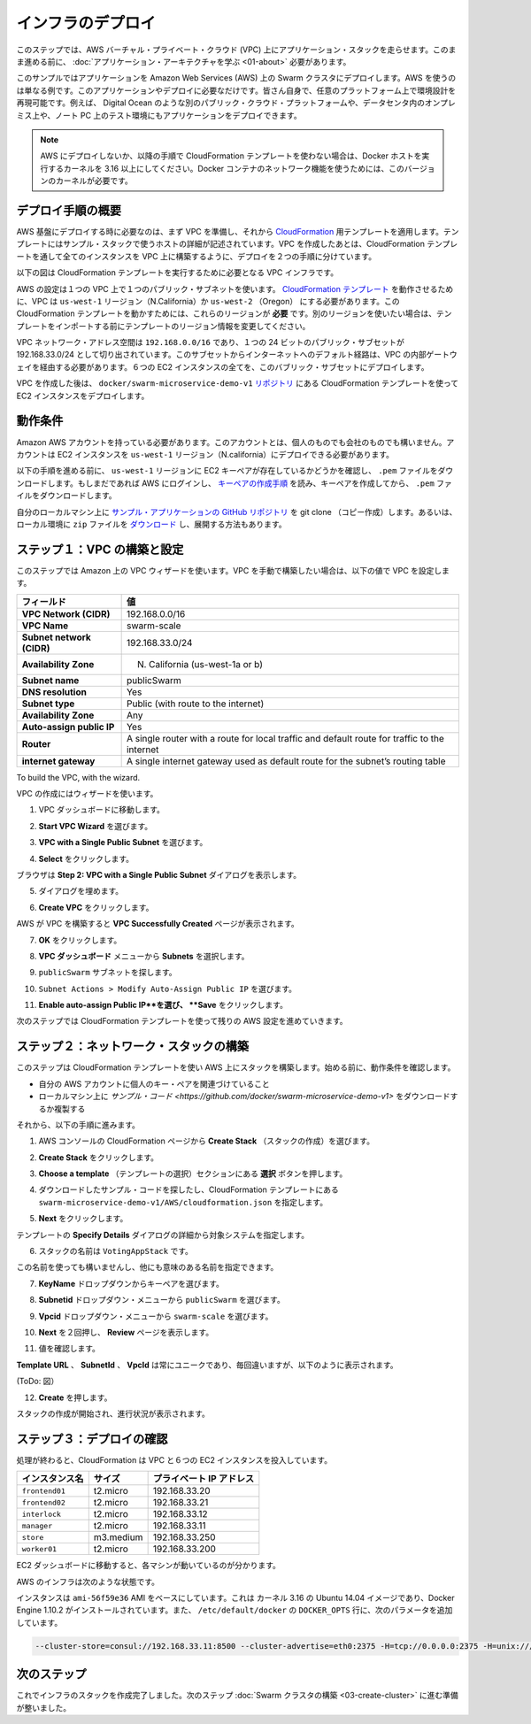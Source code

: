 .. -*- coding: utf-8 -*-
.. URL: https://docs.docker.com/swarm/swarm_at_scale/02-infra-deploy/
.. SOURCE: https://github.com/docker/swarm/blob/master/docs/swarm_at_scale/02-infra-deploy.md
   doc version: 1.10
      https://github.com/docker/swarm/commits/master/docs/swarm_at_scale/02-infra-deploy.md
.. check date: 2016/03/09
.. Commits on Feb 28, 2016 ec8ceae209c54091065c8f9e50439bd76255b022
.. -------------------------------------------------------------------

.. Deploy your infrastructure

====================
インフラのデプロイ
====================

.. In this step, you create an AWS Virtual Private Cloud (VPC) to run your application stack on. Before you continue, make sure you have taken the time to learn the application architecture.

このステップでは、AWS バーチャル・プライベート・クラウド (VPC) 上にアプリケーション・スタックを走らせます。このまま進める前に、 :doc:`アプリケーション・アーキテクチャを学ぶ <01-about>` 必要があります。

.. This example uses AWS but the AWS provider is only one example of an infrastructure you can use. You can create the environment design on whatever infrastructure you wish. For example, you could place the application on another public cloud platform such as Azure or DigitalOcean, on premises in your data center, or even in in a test environment on your laptop.

このサンプルではアプリケーションを Amazon Web Services (AWS) 上の Swarm クラスタにデプロイします。AWS を使うのは単なる例です。このアプリケーションやデプロイに必要なだけです。皆さん自身で、任意のプラットフォーム上で環境設計を再現可能です。例えば、 Digital Ocean のような別のパブリック・クラウド・プラットフォームや、データセンタ内のオンプレミス上や、ノート PC 上のテスト環境にもアプリケーションをデプロイできます。

.. Note: If you are not deploying to AWS, or are not using the CloudFormation template used in the instructions below, make sure your Docker hosts are running a 3.16 or higher kernel. This kernel is required by Docker’s container networking feature.

.. note::

   AWS にデプロイしないか、以降の手順で CloudFormation テンプレートを使わない場合は、Docker ホストを実行するカーネルを 3.16 以上にしてください。Docker コンテナのネットワーク機能を使うためには、このバージョンのカーネルが必要です。

.. Overview of the deployment process

デプロイ手順の概要
====================

.. To deploy on an AWS infrastructure, you first build a VPC and then apply apply the CloudFormation template prepared for you. The template describes the hosts in the example’s stack. While you could create the entire VPC and all instances via a CloudFormation template, splitting the deployment into two steps lets you use the CloudFormation template to build the stack on an existing VPCs.

AWS 基盤にデプロイする時に必要なのは、まず VPC を準備し、それから `CloudFormation <https://github.com/docker/swarm-microservice-demo-v1/blob/master/AWS/cloudformation.json>`_ 用テンプレートを適用します。テンプレートにはサンプル・スタックで使うホストの詳細が記述されています。VPC を作成したあとは、CloudFormation テンプレートを通して全てのインスタンスを VPC 上に構築するように、デプロイを２つの手順に分けています。

.. The diagram below shows the VPC infrastructure required to run the CloudFormation template.

以下の図は CloudFormation テンプレートを実行するために必要となる VPC インフラです。

.. image:: ../images/cloud-formation-tmp.png
   :scale: 60%

.. The configuration is a single VPC with a single public subnet. The VPC deployment relies on a cloudformation.json template which specifies in the us-west-1 Region (N. California) or us-west-2 (Oregon). The ability to create instances one of these regions is required for this particular CloudFormation template to work. If you want to use a different region, edit the template before the import step.

AWS の設定は１つの VPC 上で１つのパブリック・サブネットを使います。 `CloudFormation テンプレート <https://raw.githubusercontent.com/docker/swarm-microservice-demo-v1/master/AWS/cloudformation.json>`_ を動作させるために、VPC は ``us-west-1`` リージョン（N.California）か ``us-west-2`` （Oregon） にする必要があります。この CloudFormation テンプレートを動かすためには、これらのリージョンが **必要** です。別のリージョンを使いたい場合は、テンプレートをインポートする前にテンプレートのリージョン情報を変更してください。

.. The VPC network address space is 192.168.0.0/16 and single 24-bit public subnet is carved out as 192.168.33.0/24. The subnet must be configured with a default route to the internet via the VPC’s internet gateway. All six EC2 instances are deployed into this public subnet.

VPC ネットワーク・アドレス空間は ``192.168.0.0/16`` であり、１つの 24 ビットのパブリック・サブセットが 192.168.33.0/24 として切り出されています。このサブセットからインターネットへのデフォルト経路は、VPC の内部ゲートウェイを経由する必要があります。６つの EC2 インスタンスの全てを、このバブリック・サブセットにデプロイします。

.. Once the VPC is created, you deploy the EC2 instances using the CloudFormation template located in the docker/swarm-microservice-demo-v1 repository.

VPC を作成した後は、 ``docker/swarm-microservice-demo-v1`` `リポジトリ <https://github.com/docker/swarm-microservice-demo-v1/blob/master/AWS/cloudformation.json>`_ にある CloudFormation テンプレートを使って EC2 インスタンスをデプロイします。

.. Prerequisites

動作条件
==========

.. You’ll need to have an Amazon AWS account. This account can be personal or through a corporate instance. The account must be able to deploy EC2 instances in the us-west-1 region (N. California).

Amazon AWS アカウントを持っている必要があります。このアカウントとは、個人のものでも会社のものでも構いません。アカウントは EC2 インスタンスを ``us-west-1`` リージョン（N.california）にデプロイできる必要があります。

.. Before starting through this procedure, make sure you have an existing EC2 key pair in the us-west-1 region and that you have download its .pem file. If you aren’t sure, login into AWS. Then, follow the AWS documentation to ensure you have the key pair and have downloaded the .pem file.

以下の手順を進める前に、 ``us-west-1`` リージョンに EC2 キーペアが存在しているかどうかを確認し、 ``.pem`` ファイルをダウンロードします。もしまだであれば AWS にログインし、 `キーペアの作成手順 <http://docs.aws.amazon.com/ja_jp/AWSEC2/latest/UserGuide/ec2-key-pairs.html>`_ を読み、キーペアを作成してから、 ``.pem`` ファイルをダウンロードします。

.. Git clone the example application’s GitHub repo to your local machine. If you prefer, you can instead download a zip file and unzip the code in your local environment.

自分のローカルマシン上に `サンプル・アプリケーションの GitHub リポジトリ <https://github.com/docker/swarm-microservice-demo-v1>`_ を git clone （コピー作成）します。あるいは、ローカル環境に ``zip`` ファイルを `ダウンロード <https://github.com/docker/swarm-microservice-demo-v1/archive/master.zip>`_ し、展開する方法もあります。

.. Step 1. Build and configure the VPC

.. _step-1-build-and-configure-the-vpc:

ステップ１：VPC の構築と設定
==============================

.. This step shows you using the VPC wizard on Amazon. If you prefer to build the VPC manually, configure your VPC with the following values:

このステップでは Amazon 上の VPC ウィザードを使います。VPC を手動で構築したい場合は、以下の値で VPC を設定します。

.. list-table::
   :header-rows: 1

   * - フィールド
     - 値
   * - **VPC Network (CIDR)**
     - 192.168.0.0/16
   * - **VPC Name**
     - swarm-scale
   * - **Subnet network (CIDR)**
     - 192.168.33.0/24
   * - **Availability Zone**
     - N. California (us-west-1a or b)
   * - **Subnet name**
     - publicSwarm
   * - **DNS resolution**
     - Yes
   * - **Subnet type**
     - Public (with route to the internet)
   * - **Availability Zone**
     - Any
   * - **Auto-assign public IP**
     - Yes
   * - **Router**
     - A single router with a route for local traffic and default route for traffic to the internet
   * - **internet gateway**
     - A single internet gateway used as default route for the subnet’s routing table

To build the VPC, with the wizard.

VPC の作成にはウィザードを使います。

.. Go to the VPC dashboard.

1. VPC ダッシュボードに移動します。

.. Choose Start VPC Wizard.

2. **Start VPC Wizard** を選びます。

.. Make sure VPC with a Single Public Subnet is selected.

3. **VPC with a Single Public Subnet** を選びます。

.. Click Select.

4. **Select** をクリックします。

.. The browser displays the Step 2: VPC with a Single Public Subnet dialog.

ブラウザは **Step 2: VPC with a Single Public Subnet** ダイアログを表示します。

.. Complete the dialog as follows:

5. ダイアログを埋めます。

.. Click Create VPC.

6. **Create VPC** をクリックします。

.. AWS works to build the VPC and then presents you with the VPC Successfully Created page.

AWS が VPC を構築すると **VPC Successfully Created** ページが表示されます。

.. Click OK.

7. **OK** をクリックします。

.. Choose Subnets from the VPC Dashboard menu.

8. **VPC ダッシュボード** メニューから **Subnets** を選択します。

.. Locate your publicSwarm subnet.

9. ``publicSwarm`` サブネットを探します。

.. Choose Subnet Actions > Modify Auto-Assign Public IP.

10. ``Subnet Actions > Modify Auto-Assign Public IP`` を選びます。

..    Select Enable auto-assign Public IP and click Save.

11. **Enable auto-assign Public IP**を選び、 **Save** をクリックします。

.. In the next step, you configure the remaining AWS settings by using a CloudFormation template.

次のステップでは CloudFormation テンプレートを使って残りの AWS 設定を進めていきます。

.. Step 2. Build the network stack

ステップ２：ネットワーク・スタックの構築
========================================

.. In this step, you use CloudFormation template to build a stack on AWS. Before you begin, make sure you have the prerequisites:

このステップは CloudFormation テンプレートを使い AWS 上にスタックを構築します。始める前に、動作条件を確認します。

..    access to a private key pair associated with your AWS account.
    a clone or download of the the example code on your local machine.

* 自分の AWS アカウントに個人のキー・ペアを関連づけていること
* ローカルマシン上に `サンプル・コード <https://github.com/docker/swarm-microservice-demo-v1>` をダウンロードするか複製する

.. Then, do the following:

それから、以下の手順に進みます。

..    Go to the AWS console and choose CloudFormation.

1. AWS コンソールの CloudFormation ページから **Create Stack** （スタックの作成）を選びます。

..    Click Create Stack.

2. **Create Stack** をクリックします。

..    Under Choose a template click the Choose file button.

3. **Choose a template** （テンプレートの選択）セクションにある  **選択** ボタンを押します。

..    Browse to the download sample code and choose the the swarm-microservice-demo-v1/AWS/cloudformation.json CloudFormation template.

4. ダウンロードしたサンプル・コードを探したし、CloudFormation テンプレートにある ``swarm-microservice-demo-v1/AWS/cloudformation.json`` を指定します。

..    Click Next.

5. **Next** をクリックします。

..    The system pre-populates most of the Specify Details dialog from the template.

テンプレートの **Specify Details** ダイアログの詳細から対象システムを指定します。

..    Name the stack VotingAppStack.

6. スタックの名前は ``VotingAppStack`` です。

..    You can name the stack something else if you want just make sure it is meaningful.

この名前を使っても構いませんし、他にも意味のある名前を指定できます。

..    Select your key pair from the KeyName dropdown.

7. **KeyName** ドロップダウンからキーペアを選びます。

..    Select the publicSwarm for the Subnetid dropdown menu.

8. **Subnetid** ドロップダウン・メニューから ``publicSwarm`` を選びます。

..    Select swarm-scale from the Vpcid dropdown menu.

9. **Vpcid** ドロップダウン・メニューから ``swarm-scale`` を選びます。

..    Click Next twice to reach the Review page.

10. **Next** を２回押し、 **Review** ページを表示します。

..    Check the values.

11. 値を確認します。

..    The Template URL,SubnetId and VpcId are always unique, so yours will not match, but otherwise you should see the following:

**Template URL** 、 **SubnetId** 、 **VpcId** は常にユニークであり、毎回違いますが、以下のように表示されます。

(ToDo: 図）

..    Click Create.

12. **Create** を押します。

..    AWS displays the progress of your stack being created

スタックの作成が開始され、進行状況が表示されます。

.. Step 3. Check your deployment

ステップ３：デプロイの確認
==============================

.. When completed, the CloudFormation populates your VPC with six EC2 instances.

処理が終わると、CloudFormation は VPC と６つの EC2 インスタンスを投入しています。

.. Instance 	Size 	Private IP Address
   frontend01 	t2.micro 	192.168.33.20
   frontend02 	t2.micro 	192.168.33.21
   interlock 	t2.micro 	192.168.33.12
   manager 	t2.micro 	192.168.33.11
   store 	m3.medium 	192.168.33.250
   worker01 	t2.micro 	192.168.33.200

.. list-table::
   :header-rows: 1

   * - インスタンス名
     - サイズ
     - プライベート IP アドレス
   * - ``frontend01``
     - t2.micro
     - 192.168.33.20
   * - ``frontend02``
     - t2.micro
     - 192.168.33.21
   * - ``interlock``
     - t2.micro
     - 192.168.33.12
   * - ``manager``
     - t2.micro
     - 192.168.33.11
   * - ``store``
     - m3.medium
     - 192.168.33.250
   * - ``worker01``
     - t2.micro
     - 192.168.33.200

.. Navigate to the EC2 dashboard to view them running.

EC2 ダッシュボードに移動すると、各マシンが動いているのが分かります。

.. The underlying AWS infrastructure has this configuration.

AWS のインフラは次のような状態です。

.. image:: ../images/aws-infrastructure.png
   :scale: 60%

.. All instances are based on the ami-56f59e36 AMI. This is an Ubuntu 14.04 image with a 3.13 kernel and 1.10.2 version of the Docker Engine installed. Each Engine daemon was pre-configured via the /etc/default/docker file using the following DOCKER_OPTS values.

インスタンスは ``ami-56f59e36`` AMI をベースにしています。これは カーネル 3.16 の Ubuntu 14.04 イメージであり、Docker Engine 1.10.2 がインストールされています。また、 ``/etc/default/docker`` の ``DOCKER_OPTS`` 行に、次のパラメータを追加しています。

.. code-block:: bash

   --cluster-store=consul://192.168.33.11:8500 --cluster-advertise=eth0:2375 -H=tcp://0.0.0.0:2375 -H=unix:///var/run/docker.sock

.. Next step

次のステップ
====================

.. At this point your infrastructure stack is created successfully. You are ready to progress to the next step and build the Swarm cluster.

これでインフラのスタックを作成完了しました。次のステップ :doc:`Swarm クラスタの構築 <03-create-cluster>` に進む準備が整いました。

.. seealso::

   Deploy your infrastructure
      https://docs.docker.com/swarm/swarm_at_scale/02-deploy-infra/
